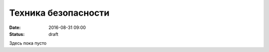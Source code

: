 Техника безопасности
####################

:date: 2016-08-31 09:00
:status: draft

.. default-role:: code
.. contents:: Содержание

Здесь пока пусто
